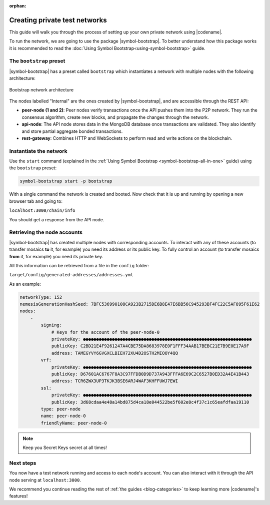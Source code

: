 :orphan:

.. post:: 03 Oct, 2019
    :category: Network
    :excerpt: 1
    :nocomments:

##############################
Creating private test networks
##############################

This guide will walk you through the process of setting up your own private network using |codename|.

To run the network, we are going to use the package |symbol-bootstrap|. To better understand how this package works it is recommended to read the :doc:`Using Symbol Bootstrap<using-symbol-bootstrap>` guide.

************************
The ``bootstrap`` preset
************************

|symbol-bootstrap| has a preset called ``bootstrap`` which instantiates a network with multiple nodes with the following architecture:

.. figure:: ../../resources/images/diagrams/four-layer-architecture.png
    :width: 500px
    :align: center

    Bootstrap network architecture

The nodes labelled "Internal" are the ones created by |symbol-bootstrap|, and are accessible through the REST API:

* **peer-node (1 and 2)**: Peer nodes verify transactions once the API pushes them into the P2P network. They run the consensus algorithm, create new blocks, and propagate the changes through the network.
* **api-node**: The API node stores data in the MongoDB database once transactions are validated. They also identify and store partial aggregate bonded transactions.
* **rest-gateway**: Combines HTTP and WebSockets to perform read and write actions on the blockchain.

***********************
Instantiate the network
***********************

Use the ``start`` command (explained in the :ref:`Using Symbol Bootstrap <symbol-bootstrap-all-in-one>` guide) using the ``bootstrap`` preset:

.. code-block:: bash

    symbol-bootstrap start -p bootstrap

With a single command the network is created and booted. Now check that it is up and running by opening a new browser tab and going to:

``localhost:3000/chain/info``

You should get a response from the API node.

****************************
Retrieving the node accounts
****************************

|symbol-bootstrap| has created multiple nodes with corresponding accounts. To interact with any of these accounts (to transfer mosaics **to** it, for example) you need its address or its public key. To fully control an account (to transfer mosaics **from** it, for example) you need its private key.

All this information can be retrieved from a file in the ``config`` folder:

``target/config/generated-addresses/addresses.yml``

As an example:

.. code-block:: yaml

    networkType: 152
    nemesisGenerationHashSeed: 7BFC536990108CA923B2715DE6B8E47E6BB56C945293BF4FC22C5AF895F61E62
    nodes:
        -
            signing:
                # Keys for the account of the peer-node-0
                privateKey: ●●●●●●●●●●●●●●●●●●●●●●●●●●●●●●●●●●●●●●●●●●●●●●●●●●●●●●●●●●●●●●●●
                publicKey: C2BD21E4F9261247A4CBE75DA8683978E0F1FFF34AAB17BEBC21E7B9E0E17A9F
                address: TAMEGYVY6GVGXCLBIEH72XU4D2OSTH2MIOOY4QQ
            vrf:
                privateKey: ●●●●●●●●●●●●●●●●●●●●●●●●●●●●●●●●●●●●●●●●●●●●●●●●●●●●●●●●●●●●●●●●
                publicKey: D67601AC6767F8A3C97FFDB0D9D737A943FFFA6E69C2C6527B0ED32A4E41B443
                address: TCR6ZWX3UP3TKJK3BSE6ARJ4WAF3KHFFUWJ7EWI
            ssl:
                privateKey: ●●●●●●●●●●●●●●●●●●●●●●●●●●●●●●●●●●●●●●●●●●●●●●●●●●●●●●●●●●●●●●●●
                publicKey: 3d68cdaa4e48a14bd875d4ca18e044522be5f602e8c4f37c1c65eafdfaa19110
            type: peer-node
            name: peer-node-0
            friendlyName: peer-node-0

.. note:: Keep you Secret Keys secret at all times!

**********
Next steps
**********

You now have a test network running and access to each node's account. You can also interact with it through the API node serving at ``localhost:3000``.

We recommend you continue reading the rest of :ref:`the guides <blog-categories>` to keep learning more |codename|'s features!

.. |symbol-bootstrap| raw:: html

   <a href="https://github.com/nemtech/symbol-bootstrap" target="_blank">Symbol Bootstrap</a>
